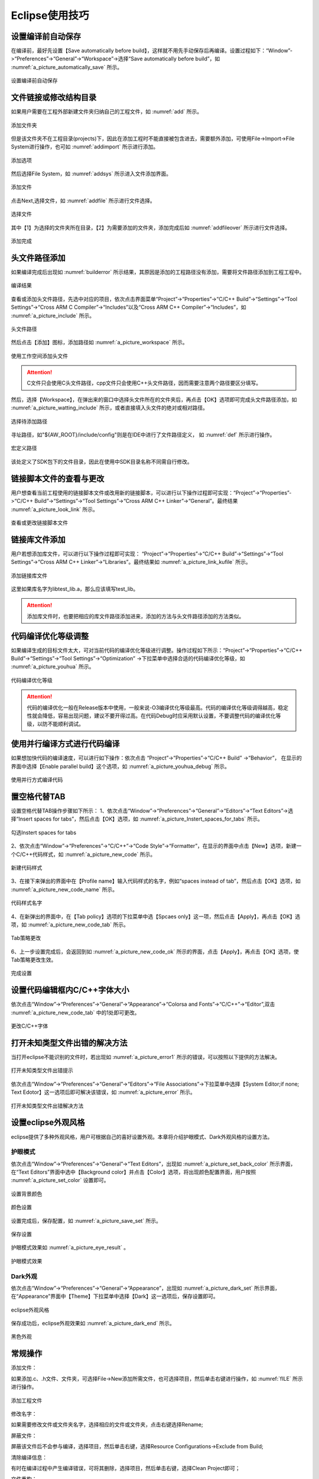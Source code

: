 ﻿
Eclipse使用技巧
=======================================


设置编译前自动保存
**************************


在编译前，最好先设置【Save automatically before build】，这样就不用先手动保存后再编译。设置过程如下：“Window”->“Preferences”->“General”->“Workspace”->选择“Save automatically before build”，如 :numref:`a_picture_automatically_save` 所示。

.. _a_picture_automatically_save:

.. figure:: ./images/4/设置编译前自动保存.png
   :align: center

   设置编译前自动保存
   
文件链接或修改结构目录
****************************** 
如果用户需要在工程外部新建文件夹归纳自己的工程文件，如 :numref:`add` 所示。

.. _add:

.. figure:: ./images/4/添加文件夹.png
   :align: center

   添加文件夹   
   
但是该文件夹不在工程目录(projects)下，因此在添加工程时不能直接被包含进去，需要额外添加，可使用File->Import->File System进行操作，也可如 :numref:`addimport` 所示进行添加。

.. _addimport:

.. figure:: ./images/4/添加选项.png
   :align: center

   添加选项      
   
然后选择File System，如 :numref:`addsys` 所示进入文件添加界面。

.. _addsys:

.. figure:: ./images/4/添加文件.png
   :align: center

   添加文件         
    
点击Next,选择文件，如 :numref:`addfile` 所示进行文件选择。

.. _addfile:

.. figure:: ./images/4/选择文件.png
   :align: center

   选择文件      

其中【1】为选择的文件夹所在目录，【2】为需要添加的文件夹，添加完成后如 :numref:`addfileover` 所示进行文件选择。

.. _addfileover:

.. figure:: ./images/4/添加完成.png
   :align: center

   添加完成  
   

头文件路径添加
*********************
如果编译完成后出现如 :numref:`builderror` 所示结果，其原因是添加的工程路径没有添加，需要将文件路径添加到工程工程中。

.. _builderror:

.. figure:: ./images/4/编译结果.png
   :align: center

   编译结果
   
查看或添加头文件路径，先选中对应的项目，依次点击界面菜单“Project”->“Properties”->“C/C++ Build”->“Settings”->“Tool Settings”->“Cross ARM  C Compiler”->“Includes”以及“Cross ARM C++ Compiler”->“Includes”，如 :numref:`a_picture_include` 所示。

.. _a_picture_include:

.. figure:: ./images/4/头文件路径.png
   :align: center

   头文件路径


然后点击【添加】图标，添加路径如 :numref:`a_picture_workspace` 所示。

.. _a_picture_workspace:

.. figure:: ./images/4/使用工作空间添加头文件.png
   :align: center

   使用工作空间添加头文件

.. attention::
  C文件只会使用C头文件路径，cpp文件只会使用C++头文件路径，因而需要注意两个路径要区分填写。

然后，选择【Workspace】，在弹出来的窗口中选择头文件所在的文件夹后，再点击【OK】选项即可完成头文件路径添加，如 :numref:`a_picture_watting_include` 所示，或者直接填入头文件的绝对或相对路径。

.. _a_picture_watting_include:

.. figure:: ./images/4/选择待添加路径.png
   :align: center

   选择待添加路径

寻址路径，如"${AW_ROOT}/include/config"则是在IDE中进行了文件路径定义，
如 :numref:`def` 所示进行操作。

.. _def:

.. figure:: ./images/4/宏定义路径.png
   :align: center

   宏定义路径

该处定义了SDK包下的文件目录，因此在使用中SDK目录名称不同需自行修改。   
   

链接脚本文件的查看与更改
***************************

用户想查看当前工程使用的链接脚本文件或改用新的链接脚本，可以进行以下操作过程即可实现：“Project”->“Properties”->“C/C++ Build”->“Settings”->“Tool Settings”->“Cross ARM  C++ Linker”->“General”。最终结果 :numref:`a_picture_look_link` 所示。

.. _a_picture_look_link:

.. figure:: ./images/4/查看或更改链接脚本文件.png
   :align: center

   查看或更改链接脚本文件


链接库文件添加
***********************

用户若想添加库文件，可以进行以下操作过程即可实现： “Project”->“Properties”->“C/C++ Build”->“Settings”->“Tool Settings”->“Cross ARM  C++ Linker”->“Libraries”。最终结果如 :numref:`a_picture_link_kufile` 所示。

.. _a_picture_link_kufile:

.. figure:: ./images/4/添加链接库文件.png
   :align: center

   添加链接库文件

这里如果库名字为libtest_lib.a，那么应该填写test_lib。

.. attention::
  添加库文件时，也要把相应的库文件路径添加进来，添加的方法与头文件路径添加的方法类似。


代码编译优化等级调整
************************

如果编译生成的目标文件太大，可对当前代码的编译优化等级进行调整。操作过程如下所示：“Project”->“Properties”->“C/C++ Build”->“Settings”->“Tool Settings”->“Optimization” ->下拉菜单中选择合适的代码编译优化等级，如 :numref:`a_picture_youhua` 所示。

.. _a_picture_youhua:

.. figure:: ./images/4/代码编译优化等级.png
   :align: center

   代码编译优化等级

.. attention::
  代码的编译优化一般在Release版本中使用，一般来说-O3编译优化等级最高。代码的编译优化等级调得越高，稳定性就会降低，容易出现问题，建议不要开得过高。在代码Debug时应采用默认设置，不要调整代码的编译优化等级，以防不能顺利调试。


使用并行编译方式进行代码编译
******************************

如果想加快代码的编译速度，可以进行如下操作：依次点击 “Project”->“Properties”->“C/C++ Build” ->“Behavior”， 在显示的界面中选择【Enable parallel build】这个选项，如 :numref:`a_picture_youhua_debug` 所示。

.. _a_picture_youhua_debug:

.. figure:: ./images/4/使用并行方式编译代码.png
   :align: center

   使用并行方式编译代码


置空格代替TAB
*****************

设置空格代替TAB操作步骤如下所示：
1、依次点击“Window”->“Preferences”->“General”->“Editors”->“Text Editors”->选择“Insert spaces for tabs”，然后点击【OK】选项，如 :numref:`a_picture_Instert_spaces_for_tabs` 所示。

.. _a_picture_Instert_spaces_for_tabs:

.. figure:: ./images/4/勾选Instert_spaces_for_tabs.png
   :align: center

   勾选Instert spaces for tabs

2、依次点击“Window”->“Preferences”->“C/C++”->“Code Style”->“Formatter”，在显示的界面中点击【New】选项，新建一个C/C++代码样式，如 :numref:`a_picture_new_code` 所示。

.. _a_picture_new_code:

.. figure:: ./images/4/新建代码样式.png
   :align: center

   新建代码样式

3、在接下来弹出的界面中在【Profile name】输入代码样式的名字，例如“spaces instead of tab”，然后点击【OK】选项，如 :numref:`a_picture_new_code_name` 所示。

.. _a_picture_new_code_name:

.. figure:: ./images/4/代码样式名字.png
   :align: center

   代码样式名字

4、在新弹出的界面中，在【Tab policy】选项的下拉菜单中选【Spcaes only】这一项，然后点击【Apply】，再点击【OK】选项，如 :numref:`a_picture_new_code_tab` 所示。

.. _a_picture_new_code_tab:

.. figure:: ./images/4/Tab策略更改.png
   :align: center

   Tab策略更改

6、上一步设置完成后，会返回到如 :numref:`a_picture_new_code_ok` 所示的界面，点击【Apply】，再点击【OK】选项，使Tab策略更改生效。

.. _a_picture_new_code_ok:

.. figure:: ./images/4/完成设置.png
   :align: center

   完成设置


设置代码编辑框内C/C++字体大小
*********************************

依次点击“Window”->“Preferences”->“General”->“Appearance”->“Colorsa and Fonts”->“C/C++”->“Editor”,双击 :numref:`a_picture_new_code_tab` 中的1处即可更改。

.. _a_picture_cc_format:

.. figure:: ./images/4/更改CC++字体.png
   :align: center

   更改C/C++字体


打开未知类型文件出错的解决方法
************************************

当打开eclipse不能识别的文件时，若出现如 :numref:`a_picture_error1` 所示的错误，可以按照以下提供的方法解决。

.. _a_picture_error1:

.. figure:: ./images/4/打开未知类型文件出错提示.png
   :align: center

   打开未知类型文件出错提示

依次点击“Window”->“Preferences”->“General”->“Editors”->“File Associations”->下拉菜单中选择【System Editor;if none; Text Edotor】这一选项后即可解决该错误，如 :numref:`a_picture_error` 所示。

.. _a_picture_error:

.. figure:: ./images/4/打开未知类型文件出错解决方法.png
   :align: center

   打开未知类型文件出错解决方法

设置eclipse外观风格
****************************

eclipse提供了多种外观风格，用户可根据自己的喜好设置外观。本章将介绍护眼模式、Dark外观风格的设置方法。

护眼模式
--------
依次点击“Window”->“Preferences”->“General”->“Text Editors”，出现如 :numref:`a_picture_set_back_color` 所示界面，在“Text Editors”界面中选中【Background color】并点击【Color】选项，将出现颜色配置界面，用户按照 :numref:`a_picture_set_color` 设置即可。


.. _a_picture_set_back_color:

.. figure:: ./images/4/设置背景颜色.png
   :align: center

   设置背景颜色

.. _a_picture_set_color:

.. figure:: ./images/4/颜色设置.png
   :align: center

   颜色设置

设置完成后，保存配置，如 :numref:`a_picture_save_set` 所示。

.. _a_picture_save_set:

.. figure:: ./images/4/保存设置.png
   :align: center

   保存设置

护眼模式效果如 :numref:`a_picture_eye_result` 。


.. _a_picture_eye_result:

.. figure:: ./images/4/护眼模式效果.png
   :align: center

   护眼模式效果

Dark外观
----------

依次点击“Window”->“Preferences”->“General”->“Appearance”，出现如 :numref:`a_picture_dark_set` 所示界面，在“Appearance”界面中【Theme】下拉菜单中选择【Dark】这一选项后，保存设置即可。


.. _a_picture_dark_set:

.. figure:: ./images/4/eclipse外观风格.png
   :align: center

   eclipse外观风格

保存成功后，eclipse外观效果如 :numref:`a_picture_dark_end` 所示。


.. _a_picture_dark_end:

.. figure:: ./images/4/黑色外观.png
   :align: center

   黑色外观

常规操作
*****************

添加文件：

如果添加.c、.h文件、文件夹，可选择File->New添加所需文件，也可选择项目，然后单击右键进行操作，如 :numref:`fILE` 所示进行操作。

.. _fILE:

.. figure:: ./images/4/添加工程文件.png
   :align: center

   添加工程文件
    
修改名字：    

如果需要修改文件或文件夹名字，选择相应的文件或文件夹，点击右键选择Rename;

屏蔽文件：

屏蔽该文件后不会参与编译，选择项目，然后单击右键，选择Resource  Configurations->Exclude from Build;
    
清除编译信息：

有时在编译过程中产生编译错误，可将其删除，选择项目，然后单击右键，选择Clean Project即可；
    
文件重构：  

一般在文件目录发生变化时，重构一次，选择项目，然后单击右键，选择Index->Rebulid；
    
修改字体大小等窗口布局： 

在使用中，不小心关闭了某个窗口或需要更改字体大小、背景颜色等，都可在Window下进行查找更改，如 :numref:`win` 所示进行操作。

.. _win:

.. figure:: ./images/4/窗口.png
   :align: center

   窗口  
   
常用快捷键
***************

任何IDE都有其自身常用的快捷键，熟练使用快捷键可以缩短大量的工作时间，这是比较重要的一个步骤，在Eclipse中有大量快捷方式、下面列举一些常用的快捷方式如下所示：
 
* Ctrl + 鼠标左键(类、方法、属性的变量名词)：定位跟踪某变量声明或定义的位置
* Ctrl + X                                 : 剪切            
* Ctrl + C                                 ：复制
* Ctrl + V                                 ：粘贴
* Ctrl + D                                 : 删除当前行
* Ctrl + F                                 : 查找/替换(当前编辑窗口)
* Ctrl + H                                 : 全局搜索 
* Ctrl + /                                 : 注释当前行或多行代码
* Ctrl + S                                 : 保存当前文件
* Ctrl + L                                 : 跳转某一行
* Alt  + /                                 : 代码智能提示
* Ctrl + Shift + S                         : 保存所有文件
* Ctrl + Shift + X                         : 把当前选中的文本全部变为大写
* Ctrl + Shift + Y                         : 把当前选中的文本全部变为小写
